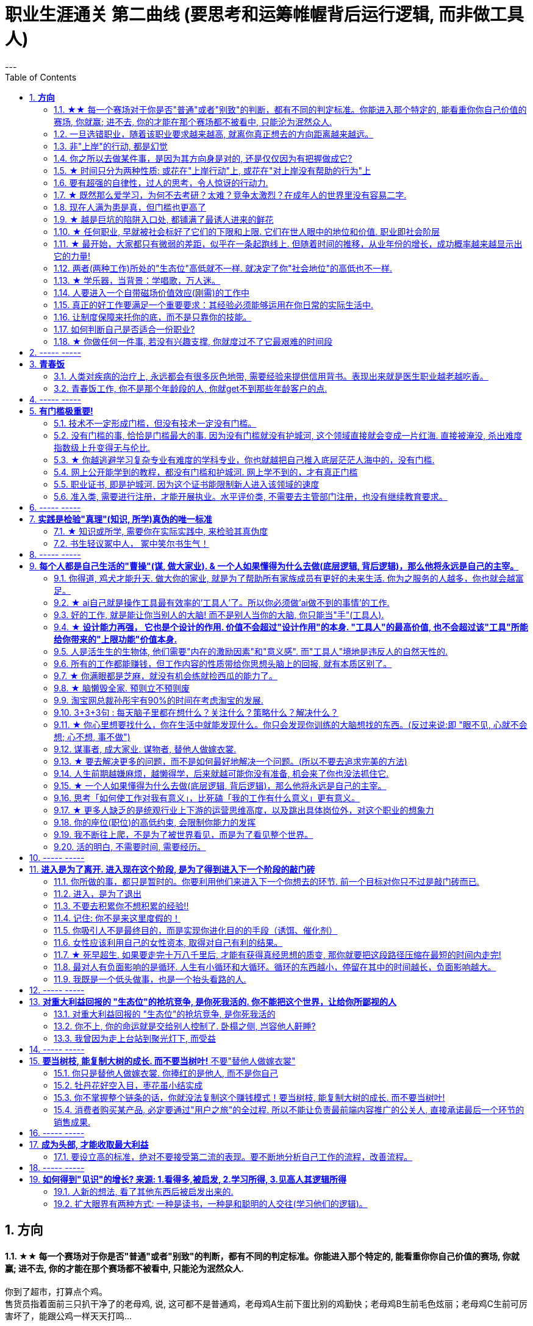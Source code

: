 
= 职业生涯通关 第二曲线 (要思考和运筹帷幄背后运行逻辑, 而非做工具人)
:toc:
:sectnums:
---


== *方向*


==== ★★ 每一个赛场对于你是否"普通"或者"别致"的判断，都有不同的判定标准。你能进入那个特定的, 能看重你你自己价值的赛场, 你就赢; 进不去, 你的才能在那个赛场都不被看中, 只能沦为泯然众人.

你到了超市，打算点个鸡。 +
售货员指着面前三只扒干净了的老母鸡, 说, 这可都不是普通鸡，老母鸡A生前下蛋比别的鸡勤快；老母鸡B生前毛色炫丽；老母鸡C生前可厉害坏了，能跟公鸡一样天天打鸣...

你要旁边没做过介绍的内个老母鸡D。售货员笑说，得加钱。

你问售货员： +
这只毛色更炫丽吗？售货员说不。
下蛋更勤快吗？售货员说不。 +
也会和公鸡一样打鸣吗？售货员说不。 +

你说这只这么普通，凭什么叫我加钱？ +
售货员笑着说，你指出来的几方面，这只鸡确实普通。可它是个精料喂出来的地走鸡啊，肉质跟另外几只不一样。你买回家煲汤不就是求个肉质鲜美？所以跟它比起来，另外几只才是普通鸡。

于是你悟了，何止是鸡，哪怕是世界上每个独一无二的人，放在特定环境里，个个都是普通鸡。

你小时候你手脚麻利勤快。街坊四邻看见你三五岁就开始帮你妈做家务，都觉得这不是个普通孩子。当时的你像极了内个下蛋勤快的鸡A。

上学以后你出落的蛮漂亮。不但仰慕者众多，历次做汇报演出你都是没有争议的舞台C位。舞台下边的校领导们交头接耳，说你不是个普通孩子。当时你像极了内个毛色炫丽的鸡B。

考验之后你发愤图强。男生能在自习室蹲8个小时，你能除了睡觉都在自习室清修。老师们知道了交口称赞谁说女子不如男，这不是个普通孩子。当时你像极了内个牝鸡司晨的鸡C。

你回忆起人生的各个阶段，你都曾经不普通过，因为每个阶段的大环境，引导环境里所有人关注到你与众不同的特质。

可是**你后来走上社会了。你发现老板才不会关注你之前的那些人生阶段里是否有勤劳，是否有绚烂，是否有努力。他只关注肉质鲜美。你没有,  你在这就只适合当个螺丝钉。**

*人的一生，每个生命从生到死，都会经历若干个赛场. 每一个赛场对于你是否普通或者别致的判断，都有不同的判定标准。 +
如果你有本事，在那个“可以证明你不普通”的赛场里浸淫一生，你就是成功的. 如果你没做到, 则泯然众人是每个人最终的归宿。*

---

我见过一个人的简历, 上学时可谓出类拔萃, 中考在学校第一名, 拿过各种作文比赛一等, 二等奖项, 可谓人才. 但工作后, 十几年, 做的却是经营公司公众号. 我看得真是很感慨.

也想起那些在中学, 大学时学习刻苦优秀的人, 工作后如果只能找到一个普通岗位的话, 那真的是"泯然众人矣". 不是我们主动"泯然"的, 是在人的最关键时刻, 在特定时间, 特定空间中, 被社会没有那么多符合你特长的优秀岗位所"泯然"的.




---

==== 一旦选错职业，随着该职业要求越来越高, 就离你真正想去的方向距离越来越远。

一旦选错职业，就像坐上了开往远离你内心向往的中心的，**朝向四面八方远去的火车，这些工作职业要求越来越高**（如设计工作的要学软件越来越多化，工具人化，大脑智慧理论学习被剥夺时间化），**就离你心中的方向距离越来越远。**

**每个职业, 就像坐上不同的火车, 会最终把你带向不同的远方, 而远离你真正想去的地方.**  当你没有及时换车时, 就会错过所有的换车年龄机会, 结果到最后只会被你乘错的火车, 带往你不想去的地方.

好的职业 (老师, 公务员, 医生, 律师), 他们的火车能将他们带往更有前景的职业未来. +
而坏的职业(私人公司中的绝大部分职业), 只会把你当做暂时零件 来看待, 并且等你年龄大了之后就等于是被报废的零件, 会被换掉.

---

==== 非"上岸"的行动, 都是幻觉

**任何你做的没上岸的工作和工作内容，那些不会改变你原有的人生轨道的行为，这些行为一切都是幻觉！** 正如古人所说，“回想过往如梦”。
**当你在不喜欢的事上一天工作下来有充实感时，这种充实感其实是幻觉.**  +

**只有为了上岸而学习的必需技能（考研，数学，英语，金融专业知识，考证，考编），才是实实在在会改变你的人生轨迹的行动！这些才不是幻觉！**

---

*学会文武艺，货卖帝王家*  +
(进入体制内, 工作有了稳定性保障, 才能在生活中做你感兴趣的事情, 而不是被失业天天困扰, 心思放不进兴趣中)

---

==== 你之所以去做某件事，是因为其方向身是对的, 还是仅仅因为有把握做成它?

常常问自己：我之所以去做，是因为这事本身是对的(是你真正想去的方向)，还是仅仅因为有把握做成它(没有门槛, 却不是你的方向)？

---

==== ★ 时间只分为两种性质: 或花在"上岸行动"上, 或花在"对上岸没有帮助的行为"上
*你的时间可以划分成两部分，一部分是用于上岸的行动的时间，另一部分是花在“其他对上岸没有帮助的行为”的时间. 所以，你的行为花在某个事情上是否具有价值，只取决于它能否能帮你上岸。*

把你每天做的事情，记录列表下来，依次分析每件事情的性质，哪些事情是对上岸密切相关的，哪些事情是对上岸没有任何帮助的。然后所有与上岸没关的事情统统砍掉不要去做， 只做所有与上岸强相关的事情！

*每一个决定不是离成功越来越远, 就是离成功越来越近。*

---

==== 要有超强的自律性，过人的思考，令人惊讶的行动力.

对一个在科研领域可以发顶刊，在公考领域可以上岸省考的人来说，表明**他有着超强的自律性，过人的智商，令人惊讶的行动力.**

---

==== ★ 既然那么爱学习，为何不去考研？太难？竞争太激烈？在成年人的世界里没有容易二字.

- 找工作的时候，若没有文凭，没有一技之长，却和HR说我没错过任何一期的逻辑思维或者混沌研习社么？HR会鸟你吗？

- 老板甲：一个做市场的, 居然没有看过<一个广告人的自白>。我要告诉所有的求职者，你来参加这个节目一定要问自己准备了些什么，你这样是对自己的不负责，对我们的不尊重。

- **既然那么爱学习，为何不去考研？**为何不去学一门技术？是不是**因为这些学起来太枯燥？太难？竞争太激烈？在成年人的世界里没有容易二字**，极容易又可以大幅提升命运的, 不是买彩票就是骗局。

---

==== 现在人满为患是真，但门槛也更高了

很多人认为: “四年后不知道情况会变成什么样”。2010年前后很多人说，计算机门槛这么低, 工资这么高, 早晚人满为患，然后工资会一泻千里。当时你最终放弃了进入.   **现在,  对，的确不出我所料—— 变了，只不过变得更夸张了. 现在人满为患是真，但工资也更高了，同时门槛也更高了。**

---

==== ★ 越是巨坑的陷阱入口处, 都铺满了最诱人进来的鲜花

ppt，花里胡哨的画面和功能，万恶之源，反效率工具。要让人“做得越多而价值意义收获越少”的方法是什么？---- 赋予它越多的偏离核心价值的玩法以吸引住人 ---- 创造99条貌似吸引人的道路，但它们却都不通往核心价值之处。(比如ppt, 视频编辑)

*最大的坑的边上，往往有着最迷人的花环伪装！*

---

==== ★ 任何职业, 早就被社会标好了它们的下限和上限. 它们在世人眼中的地位和价值.  职业即社会阶层

短视频，外观光鲜，毫无内涵，不会再看第二遍。真正金玉其外，败絮其中。而且后患无穷:

- 会将你肤浅化, 更多被工具人镜头技巧带歪, 而影响对故事的内核的专注程度.   +
-  这个工作直接就把人打到底层, 就是个非核心的外围服务员专业!  学的是服务员技巧, 出来做的也是服务员地位! +
- 浪费时间学这个, 纯粹浪费年龄机遇。只会减慢你学真正有价值都数英的进度！

就像茨威格所说，那时他们还年轻，不知道命运馈赠的礼物，早已在暗中标好价格。   +
*任何职业, 早就被社会标好了它们的下限和上限. 它们在世人眼中的地位和价值. 职业即社会阶层.*

---

==== ★ 最开始，大家都只有微弱的差距，似乎在一条起跑线上. 但随着时间的推移，从业年份的增长，成功概率越来越显示出它的力量!

两个骰子加起来等于5点的概率, 是 1/9. +
我们会发现2点和12点的概率最小, 是1/36. +
中间7点的概率最大, 是 1/6. +
这11种情况并不是等概率的.

**这就跟职业选择一样，最开始，大家都只有微弱的差距，似乎在一条起跑线上. 但随着时间的推移，从业年份的增长，成功概率越来越显示出它的力量! ** 成功概率更高的职业, 就是比低的职业更能上岸！


---

==== 两者(两种工作)所处的"生态位"高低就不一样. 就决定了你"社会地位"的高低也不一样.

生化环材机械土木，都是负责物质生产的。   +
计算机金融，从社会层面讲，做得是资源管理分配消费的活儿。   +
*两者所处的"生态位"高低就不一样. 就决定了你社会地位的高低也不一样.*

---

==== ★ 学乐器，当背景：学唱歌，万人迷。

学乐器，当背景：学唱歌，万人迷。c位才是王道. 阶层地位从一开始的选择中, 就注定了.   +
金字塔结构, 不站在舞台中央(C位核心圈)的人, 就不会有前途.

---

==== 人要进入一个自带磁场价值效应(刚需)的工作中

**人要进入一个自带磁场价值效应的工作中**（医生，司法，公安，律师，教师），**这些工作能获得大量资源，是所有人的刚需。** 你才能稳固。这些都是最具人生刚需的职业带给你的。这些大多是体制内工作。统治者垄断这些能具有刚需光环和终身保障的工作，说明他们的认知非常清醒看穿！

---

==== 真正的好工作要满足一个重要要求：其经验必须能够运用在你日常的实际生活中.

*真正的好工作要满足一个重要要求：你在这个工作中学到的技能与思想领悟，必须能够用在你的实际生活中，能提高你解决生活问题的能力。否则，一旦你离开原先的工作行业 (比如失业, 退休后)，它的经验对你一点价值也没有*, 它离个人的日常生活太远，你无法用它来给你带来生活上的帮助。

---

==== 让制度保障来托你的底，而不是只靠你的技能。

- 人越老，技能越过时退化，所以你必须身处一个稳定的工作单位中，**让制度保障来托你的底，而不是只靠你的技能。** 那些老干部正是处在这样的有利环境中。

---

- 许多职业都有一条通向职业生涯终结的轫线，你的职业生涯也许是20年、25年、30年或40年。不论是什么时候结束，但它总是早于你的退休年龄. 这种结束可能是体能上的限制： +
如模特的容颜老去，运动员的身体机能已衰退； +
也可能是精神上的：数学家总是出错，广告人员与设计人员的创意不再神奇也不再能挣到钱； +
还有可能与精力有关：投资银行家和律师到40岁时会因为精力衰退、离婚或者体力不支而败下阵来， +
也许三者均有。 +
但这并不意味着你不能再从事这个行业的工作，但到达顶峰的机会已然错过，你仅仅是一个仍在跑的人。

---

- *人生就就像飞机，不在于飞得多高，而在于平稳降落。*

---

==== 如何判断自己是否适合一份职业?

尽全力的把一项具体的工作先能够做到80分以上，能够胜过大多数人。

1. 去评估：对比起其他你身边同样能把这件事做到80分左右水准的人，**你是会显著比他们效率更高，完成得更加轻松，还是会更累更费劲？** +
2. 当一件事情已经能被你做到80分以上时，**你是否真的会觉得享受它、喜欢它、还是反感它？**

---

==== ★ 你做任何一件事, 若没有兴趣支撑, 你就度过不了它最艰难的时间段

愚蠢的人为了金钱放弃自己的理想和兴趣，去从事他们认为的挣钱的工作. 如果你仅仅是因为舍弃不了暂时的“高薪”（或某人）而留在一个你并不喜欢的工作与公司里，那当老板减低拿走了你的“高薪”（或某人最终离职了），你觉得以前一直呆在这里有价值吗？

**真正能令你在最艰苦时期读过难关的, 是你的兴趣支撑!  你没有兴趣, 你在创业的最艰难时期就很难坚持下去.**


---

== ----- -----

---


== *青春饭*

==== 人类对疾病的治疗上, 永远都会有很多灰色地带, 需要经验来提供信用背书。表现出来就是医生职业越老越吃香。


医生职业, 经验的权重很高. 而程序员, 编程语言的发展太快, 经验很快就会过时贬值.

**医学, 一半以上是发病机制至今未完全清楚的。** 医学只是刚刚走出启蒙期。**所以现阶段医生个人在临床上经验积累带来的增益, 大过他知识过时导致的损害，表现出来就是职业越老越吃香。** 人类对疾病的治疗上, 永远都会有很多灰色地带, 需要经验来提供信用背书。

英文里"行医"，"行法律" , 都是 practice medicine, practice law 这些英文就比较直接，永远都是在"练习(practice )"自己的craft，永远都不是完美的。

而程序员是科学性/规范性非常强的职业，很多需要经验的灰色区域少，所以没法靠这个得到经验和时间的溢价。

---

==== 青春饭工作, 你不是那个年龄段的人, 你就get不到那些年龄客户的点.

游戏这个行业是青春饭职业，因为你的客户是14岁到28岁的人，你如果35岁了，你根本get不到他们的点.

而医疗不是. 我现在开始做医疗了，我的主要客户是35岁往上的，岁数越大，我对这些人的心态就越了解。


---

== ----- -----


---


== *有门槛极重要!*

==== 技术不一定形成门槛，但没有技术一定没有门槛。

*技术不一定形成门槛，但没有技术一定没有门槛。*

- 2019年互联网行业需求量最高的岗位top10, 都是"技术"相关岗位。
而**竞争度最高的前10岗位，则大多是入行门槛较低的"设计师类", 和"运营类"岗位。** +
运营岗不仅就业竞争度高，离职率也高，"运营岗"被普遍认为是门槛较低的的岗位.

image:img_value/03.png[]

---


==== 没有门槛的事, 恰恰是门槛最大的事. 因为没有门槛就没有护城河, 这个领域直接就会变成一片红海. 直接被淹没, 杀出难度指数级上升变得无与伦比.

短视频的成本是最昂贵的: 短视频的显性成本（投入资源）以及隐性成本（对UP主团队的时间精力要求）都是最高的。

- 无门槛
- 制作成本极高: 哪怕是入门级的短视频，都要花费可观的时间和制作精力。
- 收入极难: 花费大量时间精力金钱, 学摄影、学剪辑、学特效，又苦又累又花钱。最后发现每个月只能换来一两千块的收入.

短视频市场的资源并不够参与者分(而且参与者进入这个行业是没有门槛的!)。投入这里的广告预算虽然很多，却架不住内容供给更多。因为做短视频没有门槛, 结果就是供大于求, 杀出极其困难.

**没有门槛的事, 恰恰是门槛最大的事. 因为没有门槛就没有护城河, 这个领域直接就会变成一片红海. 直接被淹没, 杀出难度指数级上升变得无与伦比.**

任何一门生意，如果凑齐了“收入有限、分配极不均匀、成本高”这三大Debuff，都不可能实现可持续发展。这样的生意必然会向头部集中，长尾创作者活不下去.


---

==== ★ 你越逃避学习复杂专业有难度的学科专业，你也就越把自己推入底层茫茫人海中的，没有门槛.

学医苦不苦？苦，但你越吃下去，你也就越不断超越这世上的许多人，几百万人几百万人地超越，因为**越难, 就意味着门槛越高, 就越能挡住越多的人进入. **  等你最终成为了医生，进入了医院，上了岸，你就人生安全了。

反之，**你越逃避学习复杂专业有难度的学科专业，你也就越把自己推入底层茫茫人海中的，没有门槛**，社会金钱，与地位保障的底层临时工中。

没有门槛的事, 恰恰是门槛最大的事. 因为没有门槛就没有护城河, 这个领域直接就会变成一片红海. 直接被淹没, 杀出难度指数级上升变得无与伦比.


真正吃下“高级专业”(有门槛, 门槛越高, 护城河越高)的苦中苦，方为”上岸政府”的人上人。

---

==== 网上公开能学到的教程，都没有门槛和护城河. 网上学不到的，才有真正门槛

**凡是b站能学到的技术，都没有门槛和护城河，** 如设计，程序员。**而公共网络中学不到的，才是真正有门槛**和非青春饭，年龄保障的，**律师的技能你在b站学得到吗？医生的技能你在b站学得到吗？** 老师的同样如此.

无论你学习什么样的工具，PS、java、各种证等等, 既然连你都能学到，那必然，所有人都可以学到。

---

==== 职业证书, 即是护城河. 因为这个证书能限制新人进入该领域的速度

每年法律"职业资格证", 和"医师资格证", 能卡很多人.(梯子在门外) 这个证书限制了新人进入该领域的速度, 这就导致供给不多。   +
而你看程序员没有准入门槛, 很快供大于需时就会压低薪水。

---

==== 准入类, 需要进行注册，才能开展执业。水平评价类, 不需要去主管部门注册，也没有继续教育要求。

《国家职业资格目录》

- 准入类: 1.个人拿到证书后，2.需要进行注册，才能进入相关行业的工作岗位, 开展执业。注册后会有一定有效期，期满延续, 就得继续教育培训合格。

- 水平评价类：不需要去主管部门注册，也没有继续教育要求。
比如, 健康管理师, 就不是"国家准入型"证书.


[cols="1a,3a"]
|===
|Header 1 |Header 2

|考取"建造师执业资格"后, 才能担任建设工程"项目总承包"及"施工管理"的项目施工负责人(如 项目经理)
|- 要担任建设工程"项目总承包"及"施工管理"的项目施工负责人(如 项目经理), 国家规定必须取得"建造师执业资格".

- 原则上是“工程类, 或工程经济类”专业, 才能报考"建造师"。

建造师挂靠::
为了满足建筑企业"施工资质"中, 对于建造师数量的要求，一些建筑企业会寻找一些"建造师", 注册到该公司，而不用直接到该公司上班的行为，这就叫"建造师挂靠"。

挂证,不挂章:: 是指"建造师证书"挂靠在建筑企业，"执业印章"自己保管，通常是指"不挂项目"；
挂证, 挂章:: 是指"建造师证书"和"执业印章", 都挂靠在企业，通常是指"挂靠项目"。

- 截止到2019年底，中国建筑业施工企业有10万多个，从业人员5400多万，取得"建造师执业资格证书"的建造师, 只有35万多人.

|===



---

== ----- -----

---


== *实践是检验"真理"(知识, 所学)真伪的唯一标准*


==== ★ 知识或所学, 需要你在实际实践中, 来检验其真伪度

如果我的一生看书花了大半的时间，因为没有及时整理而也遗忘了大部分的话，也就等于我浪费了人生的大半部分时间。这些时间的投资没有能真正产生收益。

知识要运用, 才有实际的收益，**不用的知识即使知道，也和不知道一样。(比如你学了投资学的数学知识, 却从来没有去做过投资实践, 那么知不知道该知识, 对你的生活变化本质上没有什么不同.)**

而且, **不用的知识, 你没有通过实践来检验它的正确程度, 及起作用的条件范围，那么你对这个知识的 (1)可置信, 和 (2)熟练掌握程度, 就只会处在肤浅的刚接触阶段。**

你不仅要学知识，还要用 (知行合一, 才能判断你所学的东西到底是不是真实的? 才能检验真理)。
还有要不断跟社会沟通，你才能够了解周围的环境，从而知道你目前的位置在哪里。
**缺少反馈是妨碍你进步的最大问题之一.**

---

==== 书生轻议冢中人， 冢中笑尔书生气！



---

== ----- -----

---

== *每个人都是自己生活的"曹操"(谋, 做大家业). & 一个人如果懂得为什么去做(底层逻辑, 背后逻辑)，那么他将永远是自己的主宰。*

==== 你得道, 鸡犬才能升天. 做大你的家业, 就是为了帮助所有家族成员有更好的未来生活. 你为之服务的人越多，你也就会越富足。

我必须保护好自己，才能保护好家人. 提起干劲，保持发展开拓之心，获取资源，为家族带来利益.   +
*你得道, 鸡犬才能升天.*

我说一个销售员脑子里面想的都是钱的时候，你连写字楼都进不去. 反之, **如果你觉得我这个产品是帮助客户成功，帮助别人成功，这个产品对别人有用，那你的自信心会很强。**

你为之服务的人越多，你就会越富。(要"规模化", 不要"定制化"!)   +
如果你建立了能为几百万人服务的公司，你将成为百万富翁。   +
建立一个有可能为几百万人，甚至上亿人服务的企业，而不是为一个雇主或少数顾客服务。

(这也是互联网平台性公司看到的. 也是自媒体创业者在做的 ---- 去获取无限的用户, 而非只服务少数大客户, 变成项目制)

---


==== ★ ai自己就是操作工具最有效率的'工具人'了。所以你必须做'ai做不到的事情'的工作.

- 如果你老是做着靠“软件本身自带的功能”就能实现效果(比如调色)的内容的话，这性质就跟以前的工人, 工作只是在操作扳手一样，那注定将来会被机器ai所取代。*因为ai自己就能调用软件api, 来调色了，用你干嘛？* 就像智能汽车, 或自动驾驶飞机一样. +
所以你必须要做创造力性质的工作，而不是当工具人，*ai自己就是操作工具最有效率的“工具人”了。所以你必须要做超越软件的事情，做ai做不到的事情。*

---

- *人家的一生直到寿命老死, 都在锻炼大脑逻辑*; 而我这么愿意学习的人, 竟然在设计的泥潭里挣扎! +
宁可爬着死, 不愿躺在沼泽里生! 到老死学不动了也要一直数学学下去!

- Live as if you were to die tomorrow.   +
Learn as if you were to live forever. +
珍惜生活,就像死神随时来临;   +
*热爱学习,就像生命能够永恒.*

---

==== 好的工作, 就是能让你当别人的大脑!  而不是别人当你的大脑, 你只能当"手"(工具人).

老师，医生，律师，为什么赚钱？因为它们才是是真正的刚需行业！每家人在一生中都长久高重视度需要。不像卖消费品的，你得去推销，三职业是人家自己找上门来求的。

**好的工作, 就是能让你当别人的大脑 ** (老师,律师,医生, 都是你教育别人, 你为别人出谋划策, 指导别人. 内行指导外行);   **而不是别人当你的大脑** (比如设计师, 是别人来发号施令你做什么, 对你指手画脚, 外行指导内行),  **你只是手(工具人)而已.**

为什么在发达国家医生会同律师、法官一样，成为收入最高的职业。从终极意义上说，这都是主宰人的命运的人，角度不同而已。

---

==== ★ *设计能力再强， 它也是个设计的作用. 价值不会超过"设计作用"的本身. "工具人"的最高价值, 也不会超过该"工具"所能给你带来的"上限功能"价值本身.*

设计能力再强， 它也是个设计的作用. 价值不会超过"设计作用"的本身.  **一个擦皮鞋的技术再牛, 人家对擦皮鞋这种活的看待, 依然是只值擦皮鞋的价值.** +
*"工具人"的最高价值, 也不会超过该"工具"所能给你带来的"上限功能"所值的价值本身.*  厨师厨艺再强, 你是老板, 你付给他们钱, 也不会超过你"为了填饱肚子所要花的钱"的上限本身.

艺术无价，上不封顶，*但一变设计，就封顶了，哪怕你设计的艺术性做上天了, 就是你几千的月薪。 因为设计作为"工具", 就是只值"工具"的身价.*


**职业确实有贵贱之分，跟你的能力无关**. 服务员洗碗洗的再干净，你也还是一个服务员. (**乞丐的帮主, 还是乞丐**)

工作就是拿时间、精力换钱的，*你如果只做"工具人", 总有干不动的时候，技术再牛又怎么样？ 只会"手停口停".* 真正可靠的，只有资本。比如股权，房产。

---

==== 人是活生生的生物体, 他们需要"内在的激励因素"和"意义感". 而"工具人"境地是违反人的自然天性的.

如果人类是机器人，那可以高度劳动分工.  **但人是活生生的生物体, 他们需要"内在的激励因素"和"意义感", ** 来对自己做的事情产生"积极性"，而高度分工这种方式只会起到反向作用。

缺少了意义感，人就会感觉自己只是个螺丝钉工具人。

**作为人类，我们一生的很多时间都在寻求意义——无论它多么简单、多么微不足道。**

---

==== 所有的工作都能赚钱，但工作内容的性质带给你思想头脑上的回报, 就有本质区别了。

**所有的工作都能赚钱，很多工作也能赚大钱，但工作内容的性质带给你思想头脑上的回报, 就有本质区别了。** 有的赚大钱的工作本质，都是纯属欺骗他人的，比如玄学、广告。

另一类工作，也是赚大钱的，但其工作内容, 却非常能令人开阔对世界与人生本质的认识，对人际处事的更深认识。比如律师、政府官员、外交官、商业领袖等等。他们研究与处理的，都是涉及人间社会规则基石的东西：

-> 法律的运用**与力量的关系**（如何运用法律作为武器工具）、 +
-> 权力的获得方式**与利益的关系**（如何获得权力, 及通过此力量来带来利益）、 +
-> **人际的平衡与心理感情的关系**（如何纵横捭阖把控个人与他人的关系）、 +
-> 事业目的的达成方式, 与回报的获得（如何用各种方法做成事业与自己想要做到的事）。也就是为了获得回报，如何运用人的心理情感，并通过各种手段方式做成事情、事业，来完成、达到自己对整个所生存的世界、社会、世人的深入认识与哲学本质的认识。

*人都非"生而知之", 而是"学而知之".* 见多则识广。如果你能进入世界精英的大脑，他们眼睛所看到的东西你也能看到，他们耳朵所听到的东西你也能听到，他们做过的事、成长与得到经验的历程、生存与斗争交手的细节，他们的情感动摇与意志抉择，他们的判断依据与价值观排序，你都犹如和他们一体一般经历并知晓。遍观人、事、组织的生存历程本质之后，就等于你自己经历了这些一遍一样，你和他们就是拥有完全一样的思想见识与能力影响力。

---

==== ★  你满眼都是芝麻，就没有机会练就捡西瓜的能力了。

郭台铭是捡西瓜，王妈妈则是捡芝麻。一个西瓜的重量是芝麻的两万多倍，因此，*捡芝麻捡得再勤劳，也捡不出西瓜的重量。*

很多产品在线服务的流量和盈利能力非常有限，贡献的都是一些小芝麻，把它们最后加起来，还不如谷歌一个产品带来的收入高。

看看下面这些在生活中捡芝麻的行为: +
-> 为了省一元出租车钱，在路上多走 10 分钟。 +
-> 为了抢几元钱的红包，每隔三五分钟就看看微信。 +
-> 为了挣几百元的外快，上班儉偷干私活。 +
-> 为了“双十一”抢货不睡觉。 +
-> 为了一点折扣在网上泡两个小时，或者在北京跑五家店。 +
-> 为了拿免费的东西打破头。

通常，人的晋级上一个台阶，贡献、职责、影响力就可能增加一个数量级，至于收入就更不用发愁了。当然，世界上捡芝麻的人多、捡西瓜的人少. 大部分人捡芝麻的思维方式一辈子也改不了，也正是因为这样，才给那些立志于捡西瓜的人足够的机会，西瓜自然就留给了你这样有智慧的人。

有人说，我没有遇到西瓜啊，其实不是没有遇到，而是**因为你满眼都是芝麻，天天为捡芝麻而忙碌，就没有机会练就捡西瓜的能力了。**

---

==== ★ 脑懒毁全家. 预则立不预则废

**大部分生活中的困苦, 只是你长期脑懒累积下来的最终结果而已。脑懒毁全家。**

这些讨论，不仅仅是口头的讨论，其背后有实际的准备工作进行，处理财产，转变财产性质，购买社会保险，看工作，看房产，了解各种信息，了解各种政策，我家的格言总是：**有plan B了，我就能安心执行plan A了。**

关键是阶段式计划性。你有没有想过未来三年，你会如何度过？未来三年，有什么关键节点？这些关键节点上的变化，你都会如何应对？你有没有应对的招数？你有没有抗风险的安排？

- 分娩通常不会跟着计划走，你自己要有所准备。(预则立, 不预则废)

- *安卧扬帆，不见石滩; 靠天多幸，白日入阱.* +
扯起帆，人却安然卧在船舱里，就无法发现石滩；   +
听天由命图侥幸，大白天也会落人陷阱。  +
听天由命之人, 必遭打击.

---

====  淘宝网总裁孙彤宇有90%的时间在考虑淘宝的发展.

从创业的第一天起，一个创业者都要有这个心理准备，他每天要思考自己未来的10年、20年要面对什么.    +
你碰到的倒霉的事情，在这几十年遇到的困难中，只会是小小的一部分。

---

====  3+3+3句 : 每天脑子里都在想什么？关注什么？策略什么？解决什么？

---

==== ★ 你心里想要找什么，你在生活中就能发现什么。你只会发现你训练的大脑想找的东西。(反过来说:即 "眼不见, 心就不会想; 心不想, 事不做")

富爸爸对我说：“大多数人离开学校是为了找工作，所以他们就发现了工作。”他解释道，你心里想要找什么，你在生活中就能发现什么。他说：“想找工作的人总能发现工作，我不想找工作，所以也没有工作。我只是训练我的头脑寻找商业机会和投资。 +
很早以前我就知道，**你只会发现你训练的大脑想找的东西。 假如你想富，你就需要教会你的头脑寻找能让你致富的东西(商业逻辑, 创业全流程, 树枝而非树叶)**，而工作不会让你富，所以你也不会再去找工作。”

我意识到如果我不停地说“我付不起”，就是在加强我成为一个穷人的感性认识；而说“我怎样才能付得起”是在加强我成为一个富人的感性认识。分析这两句话，你会看到“我怎样才能付得起”开启了你实现目标的思维，而“我付不起”则关闭了实现你的愿望的任何可能之路。

富爸爸让我们戴上他的“眼镜”，借助《大富翁》游戏，从他的角度看到了另外一个完全不同的世界。不断地鼓励我改变思维方式，从另外一个角度思考问题。每次我透过“眼镜”，总觉得一边的世界比另一边看上去蠢笨。

我建议父母们应开始鼓励孩子寻找一条使他们在30岁时就能退休的路，是否真能在30岁退休并不很重要，但它能使孩子从不同的角度思考问题。一旦问了这个问题，他们就开始了透过“眼镜”看世界的历程。

搞清楚自己能实现"财务自由"的工作的实质是什么，不做无效的累积 (不要学工具人的技能).

---

==== 谋事者, 成大家业. 谋物者, 替他人做嫁衣裳.

兴趣分两种，一种是技术类（下棋，弹琴，画画，编程，武士）兴趣，一种是事业类兴趣（做生意，建帝国，赚大钱，诸侯之心）。
正像王立群所说, **人分为几种: 琢磨事的, 琢磨人的, 琢磨钱的, 琢磨人事钱三者的, 琢磨死物的.**

技术类兴趣是悲剧，因为小时候你在这方面努力和投资花钱，被看成是“特长”，但技术的归宿就是工具。擅长做菜是优点，当了厨师就是悲剧了。小时候是个小画家，长大当了做小广告传单的就是悲剧了。 +
事业类的兴趣是有前途的，比如从小就极想光宗耀祖，刘备建功立业那种类型的兴趣。看清工具，重视事业。

所以，归宿决定一个人的命运和前程。**选兴趣和职业，要看这些职业各自的终极归宿是什么。**

---

==== ★ 要去解决更多的问题，而不是如何最好地解决一个问题。(所以不要去追求完美的方法)

什么年龄, 就要干什么年龄的事.  对职业的态度同样应该如此: 关键是40岁就要干40岁该干的活，35岁就要干35岁该干的活，你不能35岁还在干30岁干的活。 +

换言之, 你干一辈子底层的技术工作, 也不可能有"完美"的解决它们的能力. **单一技术的事情是永远做不完的!!   相反, 你要追求去解决"更多问题"**, 即, 不断向管理层上走, **向"上方"走, 而不是在"平行线"上走.  ** +

**正如你一路长大,  都不是"恋爱专家","育儿专家", "教育专家",  "父母专家", "买房专家", "买车专家", 但你却一路解决了很多人生大事. 这正是你的人生任务! 必须要完成的.** +

**“60分的做完”比“95分的未完成”更重要。很多事情我们只需要赢，而并非必须做到完美。**

---

==== 人生前期越嫌麻烦，越懒得学，后来就越可能你没有准备, 机会来了你也没法抓住它.

-> 15岁觉得游泳难，放弃游泳，到18岁遇到一个你喜欢的人约你去游泳，你只好说“我不会耶”。 +
-> 18岁觉得英文难，放弃英文，28岁出现一个很棒但要会英文的工作，你只好说“我不会耶”。(**机会是留给有准备的人的! 你没有准备, 机会来了你也没法抓住它. ** )

人生前期越嫌麻烦，越懒得学，后来就越可能错过让你动心的人和事，错过新风景。  +
(同样, 学开车要趁早!)

---

- 当尚未驻足于历史，目不暇接的新事物已经出现。还没来得及看清楚身边的环境，已经逼得继续向前走，很难多作停留。

---

==== ★ 一个人如果懂得为什么去做(底层逻辑, 背后逻辑)，那么他将永远是自己的主宰。

- 有两种人: +
-> 一种人, 只关注“如何完成事务”，但对于“我在做的所有这些事情, 是如何驱动我的业务增长和发展的”,  **这个背后的底层经商逻辑**, 他们不去努力知道. +
-> **另一种人, 则始终关心“我如何能够更好驱动自己生意的 某项业务的某个指标发展?”. 他们所做的每一个动作, 都带着清晰的目标目的. **  你想要的KPI, 子目标 的实现目的. +
即, **你脑海中已经开始形成对于业务进行管理、拆解和驱动的思维模型.** +

---

- 假如你是史蒂夫鲍尔默，需要管理公司的运营，增加公司的收入，即便是很小的一部分，比如说在竞争激烈的市场中赢得 1%或 5%的份额，你会怎么做？

---

- 爱默生：“**一个人如果懂得如何去做，那么他将永远不会失业。一个人如果懂得为什么去做(底层逻辑, 背后逻辑)，那么他将永远是自己的主宰。**”

---

- 我们一生的光阴，却是用来改变人生、改变家人命运和个人命运的。浪费一生或成就一生，那是可以选择的。我选择后者。 +
采取主动，是不逃避为自己开创前途的责任。

---

==== 思考「如何使工作对我有意义」，比死磕「我的工作有什么意义」更有意义。

**思考「如何使工作对我有意义」，比死磕「我的工作有什么意义」更有意义。**

上述**两个角度，分别代表着两种截然不同的提问及思维模式**：「是与否」和「怎么做」。

- **「是与否」思维的潜在答案, 更容易偏向自我否定**，
- **而「怎么做」思维, 则会先让你默认得到一个自我肯定的答案，这是两者最本质的区别。**

每当加班到夜深独自一人走在回家的路上，我都会不禁自问“这样工作到底有什么意义？”。

---

==== ★ 更多人缺乏的是统观行业上下游的运营思维高度，以及跳出具体岗位外，对这个职业的想象力

- 在与日俱增的运营大军中，**更多人缺乏的是统观行业上下游的运营思维高度，以及跳出具体岗位外，对这个职业的想象力。**

- 而有一些公司，他对运营的期待, 就是定期生产出标准的内容、做些活动、维护促活核心用户，**这类架构给予运营师的可操作性空间, 就非常有限。** 多数互联网大厂培养不出顶级运营。 +
“从我工作第一天到现在，都是为了创业做准备，包括积累人脉资源、学习行业知识，以及帮朋友做的一些项目，都是为创业做的实验和铺垫。“

---

==== 你的座位(职位)的高低约束, 会限制你能力的发挥

- 官僚体系让人发挥作用的最大上限，是这个职位所要求的最高技能，而不是这个人的最大才能（*你的座位的高低约束, 会限制你能力的发挥*）。所以要尽可能的往上走（《白色巨塔》财前五郎）。

- 志不强者智不达 +
**志向不坚定的人，智慧就得不到充分的发挥。** 即在其位才能谋你政！要想自由地执行你的意见观点(并历练, 用实践证明, 并修炼完善 你的价值判断眼光)，必须向上爬.

---

==== 我不断往上爬，不是为了被世界看见，而是为了看见整个世界。

- Climb mountains not so the world can see you, but so you can see the world.   +
爬上山顶并不是为了让全世界看到你，而是让你看到整个世界。 +
爬高几层，有助于看出自己的处境，从哪来，往哪去，别人的道路有何不同，等等不爬高就看不见的事。

- 居后而望前，则为前；居前而望后，则为后。 +
身在后面，望着前面(志向远大)，那是前；而在前面望着后面的，就为后。

---

==== 活的明白, 不需要时间, 需要经历。

活的明白, 不需要时间, 需要经历。你3岁经历一件事就明白了，你95岁还没经历这件事你就明白不了。

但吃亏要趁早，一帆风顺不是好事。从小到大娇生惯养没人跟他说过什么，65岁出门让人瞪一眼马上猝死。从出生就挨打，一天八个嘴巴，25岁铜金刚铁罗汉，什么都不在乎。

---





== ----- -----

---


== *进入是为了离开. 进入现在这个阶段, 是为了得到进入下一个阶段的敲门砖*


==== 你所做的事，都只是暂时的。你要利用他们来进入下一个你想去的环节. 前一个目标对你只不过是敲门砖而已.

你所做的事，都只是暂时的。你要利用他们来进入下一个你想去的环节，而不是被他们困住迷惘自己的目标。在你拿到了前一个目标, 就要去拿后一个目标了, 而后一个目标才是你真正的目标! 前一个目标对你只不过是敲门砖而已. 你只不过是利用前一个目标, 来实现后一个目标而已. +

你一生的生活中的一切经历，都要围绕你的成长来进行。你所经历的工作、现在身处的环境、地方、你所交往的人都只是外在的，都是你借以使自己成长的“过程、利用物”。他们与你的交往、你所做的事，都只是暂时的。你要利用他们来成长，而不是被他们困住迷惘自己的目标。(所以, 进入就是为了离开!) +

**目标（做事）的价值和意义, 也是在于帮助你锻炼能力，而不是目标本身。**目标只是用来成长自己的利用物，而不是最终追求。 所以已经完成的目标，就不要再去沉浸其中，要关上身后的门，轻装前行。

---


====  进入，是为了退出

进入，是为了退出 +
学习某样东西，是为了不再学习某样东西 +
得到，是为了不再次去得 +
成为，是为了不再次成为 +
进入娱乐圈，是为了退出娱乐圈 +
处理，是为了不再次处理 +
上车，是为了下车 +
早死早超生.

进入是为了离开！ 做某事, 是为了以后不再做它. +
(因为你已经得到它了, 而不需要永远重复做它. 如同学习一样,  **学习某项技能, 是为了以后不再需要学它, 而不是老是需要重复学它**).

**在某一位置获得足够的能力与预见，是为了尽早地离开那一位置层次。**  +
就像老罗早已几辈子衣食无忧，不用再进入职业市场求职工作。他们足够优秀，就是为了随时离开，而不是一辈子陷在里面，玩这种三十年河东三十年河西的赌博博弈，和被时代发展和一代代小鲜肉口味变换所淘汰的威胁。 +
这很明显地告诉我：**进入，是为了尽早地离开。** 所谓三年赚三十年的收入！这才是正解。

---


==== 不要去积累你不想积累的经验!!

技多不压身，艺多不养人  +
技艺贵在显学, 不贵多(低收入的底层技能, 学得再多也没有用!)

分析公司是否符合自己职业发展之路的要求：在两家公司的发展方向、核心价值、经济实力、工作氛围、对你的发展潜力, 以及该行业发展前景、该职位的晋升空间, 和转型的可行度等方面，进行综合分析比较。

**你要去的那个地方，必须要能够为你带来能积累到三到五年后，实现你追求的那个核心价值，**要能够提供这种机会。这是今天你的价值，**你要考虑三五年后你希望拥有什么样的核心价值。现在的价值到未来的价值如何去过渡。**

在你开始一项新工作之前，写下你今后半年或两三年之内，希望赢得怎样的职业声誉或职业形象，及行动与时间段的路线图。

-> 一年之内，我希望自己的履历中包括… +
-> 在这个岗位上干两年之后，我想让人们都知道… +
-> 三年之内，我想让别人知道我是这样一个人… +
-> 五年之内，我希望能够实现… +
-> 当同事们谈论我的时候，我希望他们说… +
-> 在这家公司工作期间，我不希望被人知道是因为…

如果一年之内，你想让人知道你具有雄才大略，你在考虑问题时就要从全局出发，即便你所从事的不过是简单的日常事务。如果三年之内，你想让人知道你有做生意的能力，你就去请求在销售推介会上承担重要角色。

**你的成长时间路线图，能让你瞄准目标，防止你因无助于你进步的技能而出名**，比如做笔记的好手、晚会策划者（都是非核心价值工作）、ppt工具人,  美工。（亨利·艾米）

苦并不可怕，怕就怕苦得没有价值、收获。**不要去积累你不想积累的经验!**

---


====  记住: 你不是来这里度假的！

每天都要在心中牢记三个问题:

1. 我为什么到这里(这个公司)来(工作)?  我的目的是什么, 我想在这里得到(学到, 掌握)什么?
2. 我何时离开, 继续到新的更高层的地方去?
3. 我在这里的这段时间中, 要如何安排阶段性进度? 三月规划,  半年规划, 一年规划, 三年规划? +
记住: 你不是来这里度假的！


我是谁？ +
我想去哪儿？路径是什么？ +
我为什么要来这儿？ +
我想从这儿得到什么？ +
我什么时候离开？ +
后辈离我有多近？ +
我离前辈有多少距离？ +
 +
我现在这阶段做的这事，符合年龄吗？ +
我的养老计划进度如何？ +
我决定什么时候隐退工作？

---

==== 你吸引人不是最终目的，而是实现你进化目的的手段（诱饵、催化剂）

**你的形象举止, 只会产生两种影响：交往与回避。**

**他人对你的隔离与封闭, 会对你的成长造成很大阻碍：成长只有在具体的一件件事情中, 才能渐渐积累起来，而其他人不与你进行这些事情，你也就没有机会（机遇）来完成你的“进化”。**

人各方面的魅力，所起的真正作用利益，不是引人喜欢，而是通过引人喜欢来带来“成长事件”的实现！吸引人不是最终目的，而是实现你进化目的的手段（诱饵、催化剂）。
(如颜值, 魅力型很高的演员, 会带给他们主演大作的机会, 而大作会成就他们的成绩和地位.)

---

==== 女性应该利用自己的女性资本, 取得对自己有利的结果。

女性应该利用自己的女性资本取得对自己有利的结果。自称从没利用自己的性别魅力推销的女性，不过是还没有学会如何利用它来达到于己有利的目的。   +
"露出你的大腿"（有目的的为了自身利益）和"张开你的腿"有很大的不同.


---


==== ★ 死早超生. 如果要走完十万八千里后, 才能有获得真经思想的质变, 那你就要把这段路径压缩在最短的时间内走完!

- 人的一生中会经历很多事，但是绝大多数都是惯性事件，而只有很少的一部分，才是令你质变的转折点事情（如果你投身于波澜壮阔的环境中，你会更多的接触到这些事件，自己也成长更快。我经历了很多事情，我也看了很多事情，我对世界与社会、人性的思考比以前更深刻成熟了）。所以，你要尽快、尽早、尽多的进入转折事件更多发生的环境。 +

**(早死早超生. 如果要走完十万八千里后, 才能有获得真经思想的质变, 那你就要把这段路径压缩在最短的时间内走完! )**

---


====  最对人有负面影响的是循环. 人生有小循环和大循环。循环的东西越小，停留在其中的时间越长，负面影响越大。

就像程序语言一样，人生也有一路前进，循环这样的流程。最对人有负面影响的是循环，**人生有小循环和大循环。循环的东西越小，停留在其中的时间越长，负面影响越大。** +

玩游戏，任何游戏都是一种**小循环，无论你浪费多少时间青春在上面，永远在原地转圈而不是一路向前去，所以很快会无聊。** 底层初级工作也是一种小循环，不跳出循环就是消耗青春。 +
创业是一种大循环，从头到尾所学密度很大，所以能常常保持新鲜感，而且很少能循环次数到厌倦的量变程度。 +
人生是一种更大的循环，只不过每个人只能循环一次。

---

====  我既是一个低头做事，也是一个抬头看路的人.

你永远都有业绩下降的压力，而比你强的人永远都有。此生你想做什么样的人？你希望离开后别人怎么评价你？当你清楚了自己想要得到的一切时，倒推到眼前，你每天该做什么, 做多少这些，你就非常清楚了。 +
(**奥运冠军不是为了永远比赛, 他们是为了退役后有个好安排. 所以在你拿到了前一个目标, 就要去拿后一个目标了, 而后一个目标才是你真正的目标! 前一个目标对你只不过是敲门砖而已. 你只不过是利用前一个目标, 来实现后一个目标而已.**) +

(正如你看过的那个营销总监,  一开始是做设计, 后通过转文案, 内容运营, 来实现达到他做营销总监, 并自己创业的最终目标! **前面所有的环节, 都只不过是实现后面路径节点的敲门砖而已. 他并不想在前面的所有节点上都做到天下第一, 事实上也办不到.  他的最终目的是最后一个节点!! 想象三国曹操的创业路程!**)

---



== ----- -----

---

== *对重大利益回报的 "生态位"的抢坑竞争, 是你死我活的. 你不能把这个世界，让给你所鄙视的人*

==== 对重大利益回报的 "生态位"的抢坑竞争, 是你死我活的

真正有用的，被人需求的，看重的是“运作大事情”，如合同，项目操作，而不是做技术（如设计，搞科研）。虽然学生在学校学的都是技术，但要想成为高层领导层，必须去操作“人之事”，而不要嫌它们复杂麻烦。 +
**因为你嫌复杂逃避了，就等于逃避了它能带给你的不可替代性，就有其他人会来做，并且位压你头上。**

---

==== 你不上, 你的命运就是交给别人控制了. 卧榻之侧, 岂容他人鼾睡?

他不上，别人就得上，而一旦别人上了，他搁在哪儿都是难处置的家伙. **你不上, 你的命运就是交给别人控制了. ** 你上, 你的命运才握在自己手里!  (**卧榻之侧, 岂容他人鼾睡?**)

---

- 对组织政治的"知觉"与"工作满意度"呈负相关。*一个人如果不参与到政治活动中，就会拱手把自己的应得利益与前途（成长）, 让位给那些积极的政治活动者。*

**你不能把这个世界，让给你所鄙视的人** (所以你要升职! 在其位谋其政, 行胸怀理念)。——安·兰德
 You can't leave this world to the people you despise.

---

==== 我曾因为走上台站到聚光灯下, 而受益

要得到主角会得到的所有巨大利益,  你就要做主角，就要去争取有戏可演（有机会参与好的项目），进入核心圈。   +
(黑客帝国选角, 李连杰拒绝了, 邹兆龙参与了, 后者就成名了)

挑选能对你带来最大回报的工作（能带给你自我价值提升、财富、声望、地位）   +
高调的工作, 指处于较高职位的人参与并负责的项目，因为其成败直接而且切实关系到整个公司的效益。参与其中，就是乘上一辆令人瞩目的轻便马车。我曾因为走上台站到聚光灯下而受益。


---

== ----- -----

---


== *要当树枝, 能复制大树的成长. 而不要当树叶!* 不要"替他人做嫁衣裳"

==== 你只是替他人做嫁衣裳. 你捧红的是他人, 而不是你自己

如果我策划的热搜可以像王一博这样给我自己带来直接的商业价值，对我才是有价值的。但我并不觉得我目前的工作内容, 能为我自己的个人品牌(名声名望)带来多大的增值。 +
(你只是替他人做嫁衣裳. 你捧红的是他人, 而不是你自己)


---

====  牡丹花好空入目，枣花虽小结实成

*牡丹花好空入目，枣花虽小结实成。*   +
画水无风空作浪，绣花虽好不闻香。

牡丹花虽好但只能供观赏，枣花虽小却能结出果实。  +
画中之水空有滔天波浪，却听不见风声阵阵；   +
布上绣出的花朵虽然好看，但闻不到半点花香。   +
将年华耗在虚幻之物(电子艺术)上, 不如做实业 (要做树枝, 不要做树叶)!

---

====  你不掌握整个链条的话，你就没法复制这个赚钱模式！要当树枝, 能复制大树的成长. 而不要当树叶!

- 生活中，你真正要做的，是从头到尾，一个人掌握那种可以产生现金流的技能和产品. +
然后在第一点的基础上，争取把现金流稳定下来. +
然后在第二点的基础上，争取多几个这样的现金流. +
第一点是最重要的，因为有了第一点，第二点迟早会到来. 有了第二点你就基本上比较自由了.


- **我发现这东西的赚钱模式是这样的... +
然后我发现，我做的所有的事情，都在第二个环节，我几乎接触不到第一个环节中的流程，也接触不到第三个环节里面的大头....** +
**这样的话，我永远是个螺丝钉**，你接触不到第一个流程和第三个流程，你就没有议价权。 我可以把PPT做得无比完美，但你的领导永远可以找到另一个人去改你这块的内容，而你无法涉足他的那些块，找不到客户资源。 +
+
**你不掌握到整个链条的话，你就没法复制这个赚钱模式！(要当树枝, 能复制大树的成长. 而不要当树叶)**

- 很多婚庆公司为了避免策划师, 掌握过多的资源而另起炉灶，将策划环节和现场执行环节, 分开给不同的人.

---

- 具体的说, 在整个链条中：

-> 对你所在的行业变迁, 和社会现象, 能够清晰地搞清它的前因后果，发现机会. +
-> 知道想做一件事，你的上下游在哪里，你的合作伙伴会是谁，你的客户是谁，你用什么验证过有效的方式去打动他们. +
-> 在所有关节节点上会遇到什么细节问题, 如何探寻解决方案，需要拜访哪些相关关键人. 在哪个环节需要多少成本来打点，多大的容错空间来承担风险. +
-> 你如何创造信心让你的客户安心付钱给你，让你的团队成员为你所用. (郭德纲说, **曹操的优点就是,  在乱世中, 可以让比自己厉害的人为自己所用. 帮自己建立起越来越大的家业. 而不像袁绍袁术那样嫉贤妒能.** )

一个人一定要有自己的核心价值，然后他一定要想办法把这个价值利用到极致。 +
这些就是你必须要做的 行业分析, 商业模式,  管理学, MBA, EMBA 的研究对象.

---


==== 消费者购买某产品, 必定要通过"用户之旅"的全过程. 所以不能让负责最前端内容推广的公关人, 直接承诺最后一个环节的销售成果.

*消费者购买某产品, 必定要通过"用户之旅"的全过程. 所以不能让负责最前端内容推广的公关人, 直接承诺最后一个环节的销售成果. 这是不公平的.*

营销人该不该对销售结果负责? 不应该. 原因很简单: **在广告影响力和销量之间，并非一个简单粗暴的因果关系.**

1. 购买流程的规律上 :  +
消费者购买某产品, 必定要通过"用户之旅"的全过程. 好的推广只是条件之一，并且它只位于决策链的最前端。因此，**让负责最前端内容推广的公关人, 直接承诺最后一个环节的销售，这是不公平的**, 并强人所难.

2. 甲方原因: +
**如果营销人应该对最终的销量负责，那么需要一个前提条件 —— 大权独揽. 即, “决定最终销量”的所有重要环节, 都应该由营销人负责。** 很明显, 营销人手里拿不到这个权力. 甲方也不会给. 否则让产品设计团队情何以堪，让销售渠道团队情何以堪，让甲方的市场及公关团队情何以堪？这些团队做的事, 同样能影响最终销量。

3. 消费者一方原因: +
**有时消费者不购买产品, 并不是推广的问题，而是其他原因**: 比如, 支付系统出错不成功; 缺货等.

**职业分工, 就是为了限制权力.  有多少权力就承担多少责任.  当初限制权力是你, 现在你反而要让生态链中的一分子(营销人)去为全部结果(最终销售额)买单，合理吗?!**


== ----- -----

---



== *成为头部, 才能收取最大利益*

==== 要设立高的标准，绝对不要接受第二流的表现。要不断地分析自己工作的流程，改善流程。

要设立高的标准，绝对不要接受第二流的表现。你钻研政治启发, 做事的品质(优秀说客对政治中各种利害关系的认识程度, 如诸葛亮, 贾诩, 郭嘉, 周瑜)和你个人的成就成正比，跟你服务的人数成正比，跟你的态度成正比，跟你的知识成正比，跟你的标准成正比。

成功者都拥有高的标准。专业化之后，要求"标准化"。要不断地分析自己工作的流程，以及改善流程。每一个流程都能加以掌握。所谓细节，是指动作、步骤、做法的规范，统统规范出来。

美国硅谷企业竞争十分激烈，以至于各公司都积极寻找自己的致命弱点.

---

== ----- -----

---


== *如何得到"见识"的增长? 来源: 1.看得多,被启发, 2.学习所得, 3.见高人其逻辑所得*

==== 人新的想法, 看了其他东西后被启发出来的.

- 人新的想法, 不是自己凭空主动想出一切的; 而是看了其他东西后被启发出来的. 所以, 你必须多看, 才能受更多启发, 产出更多想法.  +
多看, 多体验, 多受到刺激, 就会多想, 才会产生很多有价值有意义的想法.

- 并且, 你的具有真知灼见的想法, 一定要被记录下来,  不记录下来的想法, 就会消失, 就像做梦的内容一样, 以后几乎很难复现.

- 脑力开发得越多，今世与后世的积累也就越多，不开发反倒被浪费。

---

==== 扩大眼界有两种方式: 一种是读书，一种是和聪明的人交往(学习他们的逻辑)。

一个人若身处隧道，他看到的就只是前后非常狭窄的视野。

- 扩大眼界有两种方式: 一种是读书，一种是和聪明的人交往。在华尔街新雇员都会拿出1/3的薪水来进行人际交往。 +
+
不是所有的外出活动都得应邀才能参加。有的时候，你可以不请自到，并且也应该不请自到。人们没有邀请你的原因，并不总是因为他们不愿意你在场，而是他们以为你不想来。所以你应该纠正他们。 +
+
你想与对方结交的，向他要一张名片，不要试图在第一次交谈中谈论所有的事情。在别人厌倦之前离开。

- 只要有心，没有任何一本书会白读，都会成为我“与我利益相关的某个问题”--“解决方案”的一部分

---





